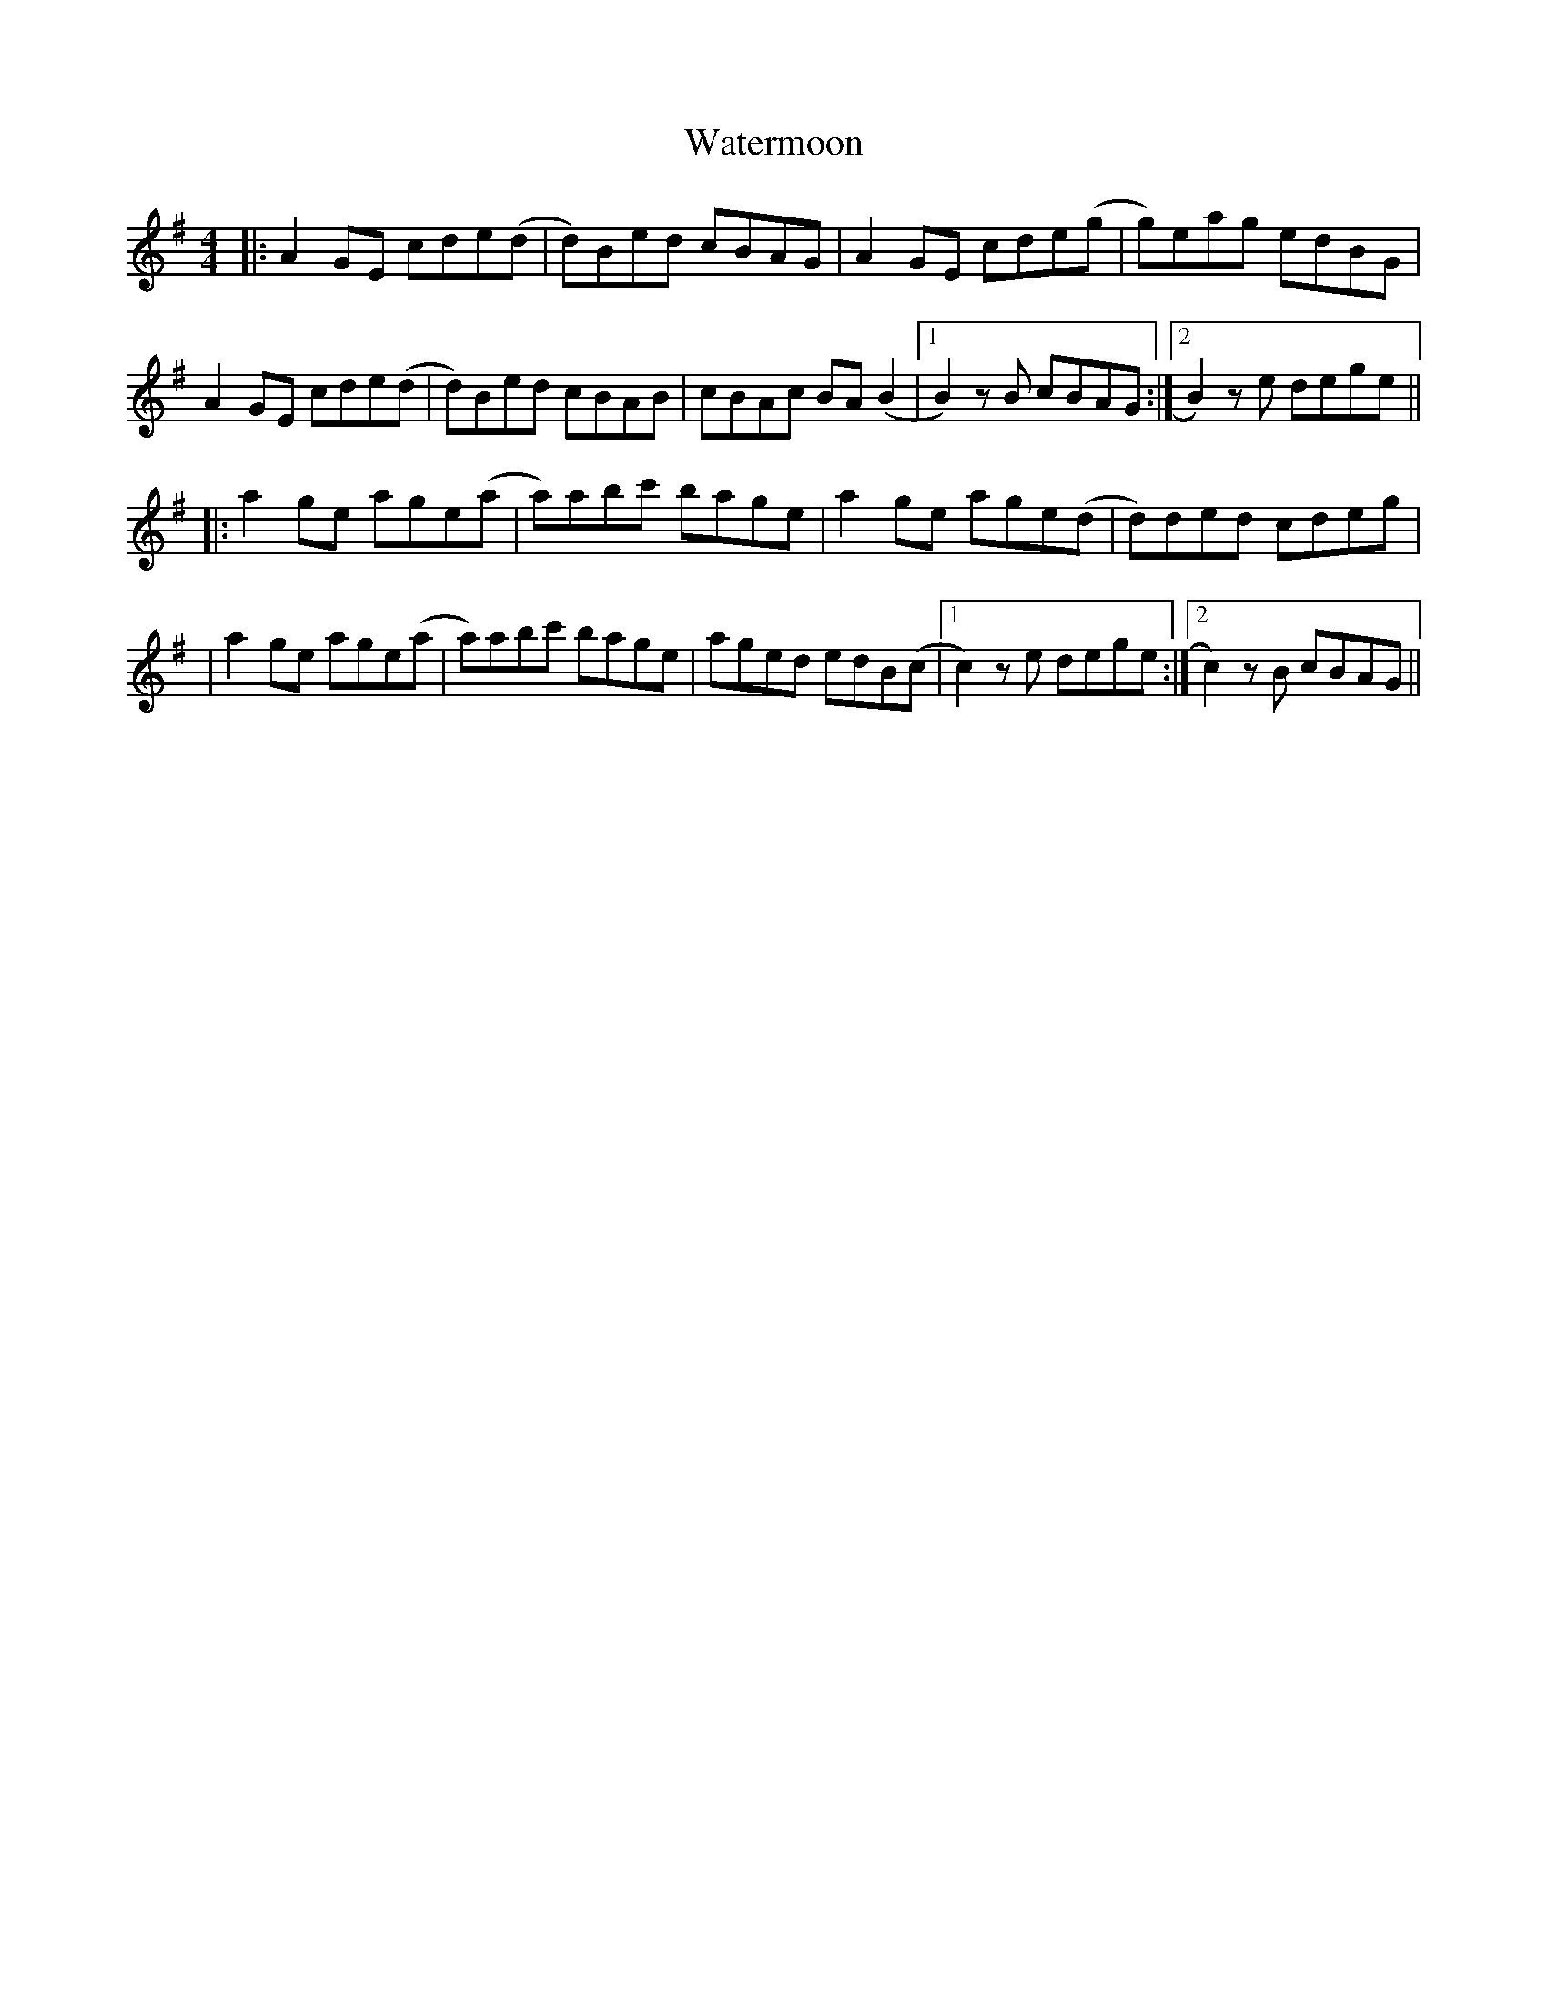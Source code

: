 X: 1
T: Watermoon
Z: Juan J. Almaraz
S: https://thesession.org/tunes/15448#setting28919
R: reel
M: 4/4
L: 1/8
K: Ador
|:A2GE cde(d|d)Bed cBAG|A2GE cde(g|g)eag edBG|
A2GE cde(d|d)Bed cBAB|cBAc BA(B2|[1B2)z1B cBAG:|[2B2)z1e dege||
|:a2ge age(a|a)abc' bage|a2ge age(d|d)ded cdeg|
|a2ge age(a|a)abc' bage|aged edB(c|[1c2)z1e dege:|[2c2)z1B cBAG||
